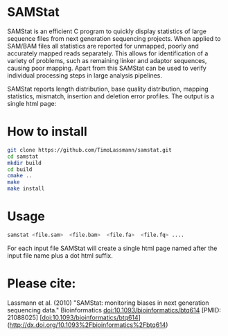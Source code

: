 [[https://github.com/TimoLassmann/samstat/actions/workflows/cmake.yml][https://github.com/TimoLassmann/samstat/actions/workflows/cmake.yml/badge.svg]]
* SAMStat

SAMStat is an efficient C program to quickly display statistics of large
sequence files from next generation sequencing projects. When applied to SAM/BAM
files all statistics are reported for unmapped, poorly and accurately mapped
reads separately. This allows for identification of a variety of problems, such
as remaining linker and adaptor sequences, causing poor mapping. Apart from this
SAMStat can be used to verify individual processing steps in large analysis
pipelines.

SAMStat reports length distribution, base quality distribution, mapping
statistics, mismatch, insertion and deletion error profiles. The output is a
single html page:

[[Image of example output][https://user-images.githubusercontent.com/8110320/175869206-6edcb06d-1afc-42f6-bbb8-16a2a18146f0.png]]

* How to install

#+begin_src bash :eval never 
git clone https://github.com/TimoLassmann/samstat.git
cd samstat
mkdir build
cd build
cmake ..
make
make install 
#+end_src

* Usage

#+begin_src bash :eval never 
samstat <file.sam>  <file.bam>  <file.fa>  <file.fq> .... 
#+end_src

For each input file SAMStat will create a single html page named after the input file name plus a dot html suffix.

* Please cite:

Lassmann et al. (2010) "SAMStat: monitoring biases in next generation sequencing data." Bioinformatics doi:10.1093/bioinformatics/btq614 [PMID: 21088025] 
[doi:10.1093/bioinformatics/btq614](http://dx.doi.org/10.1093%2Fbioinformatics%2Fbtq614)

